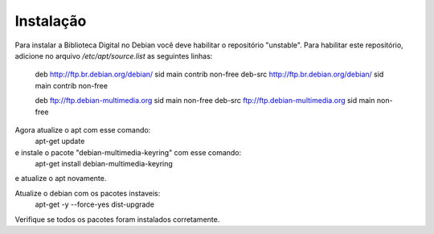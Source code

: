 Instalação
==========

Para instalar a Biblioteca Digital no Debian você deve habilitar o repositório "unstable". Para habilitar este repositório, adicione no arquivo `/etc/apt/source.list` as seguintes linhas:
    
    deb http://ftp.br.debian.org/debian/ sid main contrib non-free
    deb-src http://ftp.br.debian.org/debian/ sid main contrib non-free
    
    deb ftp://ftp.debian-multimedia.org sid main non-free
    deb-src ftp://ftp.debian-multimedia.org sid main non-free

Agora atualize o apt com esse comando:
    apt-get update

e instale o pacote "debian-multimedia-keyring" com esse comando:
    apt-get install debian-multimedia-keyring

e atualize o apt novamente.

Atualize o debian com os pacotes instaveis:
    apt-get -y --force-yes dist-upgrade

Verifique se todos os pacotes foram instalados corretamente.
